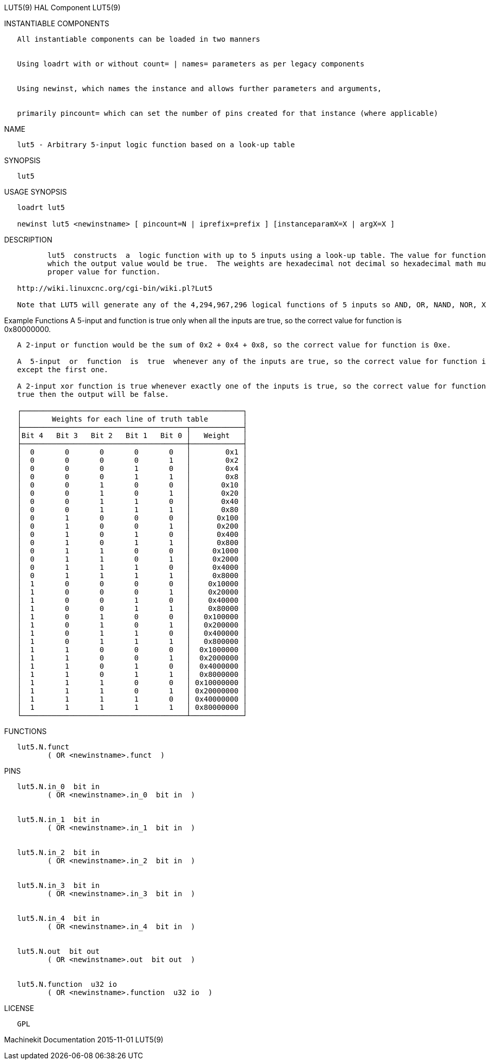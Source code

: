LUT5(9) HAL Component LUT5(9)

INSTANTIABLE COMPONENTS

----------------------------------------------------------------------------------------------------
   All instantiable components can be loaded in two manners


   Using loadrt with or without count= | names= parameters as per legacy components


   Using newinst, which names the instance and allows further parameters and arguments,


   primarily pincount= which can set the number of pins created for that instance (where applicable)
----------------------------------------------------------------------------------------------------

NAME

-------------------------------------------------------------------
   lut5 - Arbitrary 5-input logic function based on a look-up table
-------------------------------------------------------------------

SYNOPSIS

-------
   lut5
-------

USAGE SYNOPSIS

------------------------------------------------------------------------------------------
   loadrt lut5

   newinst lut5 <newinstname> [ pincount=N | iprefix=prefix ] [instanceparamX=X | argX=X ]
------------------------------------------------------------------------------------------

DESCRIPTION

----------------------------------------------------------------------------------------------------------------------------------------------------------------------------------------------------------
          lut5  constructs  a  logic function with up to 5 inputs using a look-up table. The value for function can be determined by writing the truth table, and computing the sum of all the weights for
          which the output value would be true.  The weights are hexadecimal not decimal so hexadecimal math must be used to sum the weights. A wiki page has a calculator  to  assist  in  computing  the
          proper value for function.

   http://wiki.linuxcnc.org/cgi-bin/wiki.pl?Lut5

   Note that LUT5 will generate any of the 4,294,967,296 logical functions of 5 inputs so AND, OR, NAND, NOR, XOR and every other combinatorial function is possible.
----------------------------------------------------------------------------------------------------------------------------------------------------------------------------------------------------------

Example Functions A 5-input and function is true only when all the
inputs are true, so the correct value for function is 0x80000000.

----------------------------------------------------------------------------------------------------------------------------------------------------------------------------------------------------------
   A 2-input or function would be the sum of 0x2 + 0x4 + 0x8, so the correct value for function is 0xe.

   A  5-input  or  function  is  true  whenever any of the inputs are true, so the correct value for function is 0xfffffffe. Because every weight except 0x1 is true the function is the sum of every line
   except the first one.

   A 2-input xor function is true whenever exactly one of the inputs is true, so the correct value for function is 0x6.  Only in-0 and in-1 should be connected to signals, because if any  other  bit  is
   true then the output will be false.

   ┌───────────────────────────────────────────────────┐
   │       Weights for each line of truth table        │
   ├──────────────────────────────────────┬────────────┤
   │Bit 4   Bit 3   Bit 2   Bit 1   Bit 0 │   Weight   │
   ├──────────────────────────────────────┼────────────┤
   │  0       0       0       0       0   │        0x1 │
   │  0       0       0       0       1   │        0x2 │
   │  0       0       0       1       0   │        0x4 │
   │  0       0       0       1       1   │        0x8 │
   │  0       0       1       0       0   │       0x10 │
   │  0       0       1       0       1   │       0x20 │
   │  0       0       1       1       0   │       0x40 │
   │  0       0       1       1       1   │       0x80 │
   │  0       1       0       0       0   │      0x100 │
   │  0       1       0       0       1   │      0x200 │
   │  0       1       0       1       0   │      0x400 │
   │  0       1       0       1       1   │      0x800 │
   │  0       1       1       0       0   │     0x1000 │
   │  0       1       1       0       1   │     0x2000 │
   │  0       1       1       1       0   │     0x4000 │
   │  0       1       1       1       1   │     0x8000 │
   │  1       0       0       0       0   │    0x10000 │
   │  1       0       0       0       1   │    0x20000 │
   │  1       0       0       1       0   │    0x40000 │
   │  1       0       0       1       1   │    0x80000 │
   │  1       0       1       0       0   │   0x100000 │
   │  1       0       1       0       1   │   0x200000 │
   │  1       0       1       1       0   │   0x400000 │
   │  1       0       1       1       1   │   0x800000 │
   │  1       1       0       0       0   │  0x1000000 │
   │  1       1       0       0       1   │  0x2000000 │
   │  1       1       0       1       0   │  0x4000000 │
   │  1       1       0       1       1   │  0x8000000 │
   │  1       1       1       0       0   │ 0x10000000 │
   │  1       1       1       0       1   │ 0x20000000 │
   │  1       1       1       1       0   │ 0x40000000 │
   │  1       1       1       1       1   │ 0x80000000 │
   └──────────────────────────────────────┴────────────┘
----------------------------------------------------------------------------------------------------------------------------------------------------------------------------------------------------------

FUNCTIONS

-------------------------------------
   lut5.N.funct
          ( OR <newinstname>.funct  )
-------------------------------------

PINS

------------------------------------------------
   lut5.N.in_0  bit in
          ( OR <newinstname>.in_0  bit in  )


   lut5.N.in_1  bit in
          ( OR <newinstname>.in_1  bit in  )


   lut5.N.in_2  bit in
          ( OR <newinstname>.in_2  bit in  )


   lut5.N.in_3  bit in
          ( OR <newinstname>.in_3  bit in  )


   lut5.N.in_4  bit in
          ( OR <newinstname>.in_4  bit in  )


   lut5.N.out  bit out
          ( OR <newinstname>.out  bit out  )


   lut5.N.function  u32 io
          ( OR <newinstname>.function  u32 io  )
------------------------------------------------

LICENSE

------
   GPL
------

Machinekit Documentation 2015-11-01 LUT5(9)
